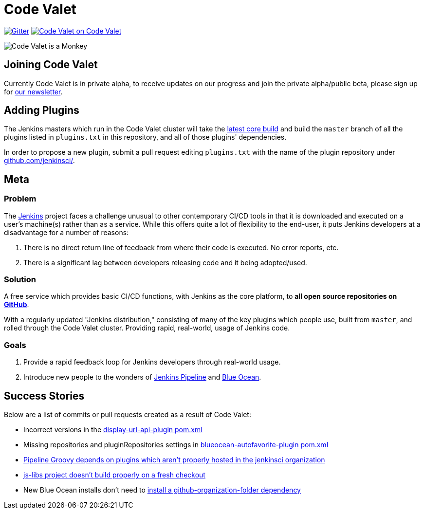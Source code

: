 = Code Valet

image:https://badges.gitter.im/codevalet/codevalet.svg[Gitter, link=https://gitter.im/codevalet/codevalet]
image:https://codevalet.codevalet.io/job/codevalet/job/master/badge/icon[Code Valet on Code Valet, link=https://codevalet.codevalet.io/blue/organizations/jenkins/codevalet/activity]

image::https://github.com/rtyler/codevalet/raw/master/assets/monkey-128.png[Code Valet is a Monkey]

== Joining Code Valet

Currently Code Valet is in private alpha, to receive updates on our progress
and join the private alpha/public beta, please sign up for
link:https://tinyletter.com/codevalet[our newsletter].

== Adding Plugins

The Jenkins masters which run in the Code Valet cluster will take the
link:https://ci.jenkins.io/blue/organizations/jenkins/Core%2Fjenkins/activity?branch=master[latest core build]
and build the `master` branch of all the plugins listed in `plugins.txt` in
this repository, and all of those plugins' dependencies.

In order to propose a new plugin, submit a pull request editing `plugins.txt`
with the name of the plugin repository under
link:https://github.com/jenkinsci[github.com/jenkinsci/].

== Meta


=== Problem

The link:https://jenkins.io[Jenkins] project faces a challenge unusual to other
contemporary CI/CD tools in that it is downloaded and executed on a user's
machine(s) rather than as a service. While this offers quite a lot of
flexibility to the end-user, it puts Jenkins developers at a disadvantage for a
number of reasons:

. There is no direct return line of feedback from where their code is executed.
  No error reports, etc.
. There is a significant lag between developers releasing code and it being
  adopted/used.


=== Solution

A free service which provides basic CI/CD functions, with Jenkins as the core
platform, to **all open source repositories on
link:https://github.com[GitHub]**.

With a regularly updated "Jenkins distribution," consisting of many of the key
plugins which people use, built from `master`, and rolled through the Code
Valet cluster. Providing rapid, real-world, usage of Jenkins code.

=== Goals

. Provide a rapid feedback loop for Jenkins developers through real-world usage.
. Introduce new people to the wonders of
  link:https://jenkins.io/doc/book/pipeline[Jenkins Pipeline] and
  link:https://jenkins.io/projects/blueocean[Blue Ocean].


== Success Stories

Below are a list of commits or pull requests created as a result of Code Valet:

* Incorrect versions in the link:https://github.com/jenkinsci/display-url-api-plugin/commit/563a48374dc03baa110e83f79ab1e783ab6de855[display-url-api-plugin pom.xml]
* Missing repositories and pluginRepositories settings in link:https://github.com/jenkinsci/blueocean-autofavorite-plugin/pull/10[blueocean-autofavorite-plugin pom.xml]
* link:https://issues.jenkins-ci.org/browse/JENKINS-45665[Pipeline Groovy depends on plugins which aren't properly hosted in the jenkinsci organization]
* link:https://issues.jenkins-ci.org/browse/JENKINS-45668[js-libs project doesn't build properly on a fresh checkout]
* New Blue Ocean installs don't need to link:https://github.com/jenkinsci/blueocean-plugin/pull/1264[install a github-organization-folder dependency]
